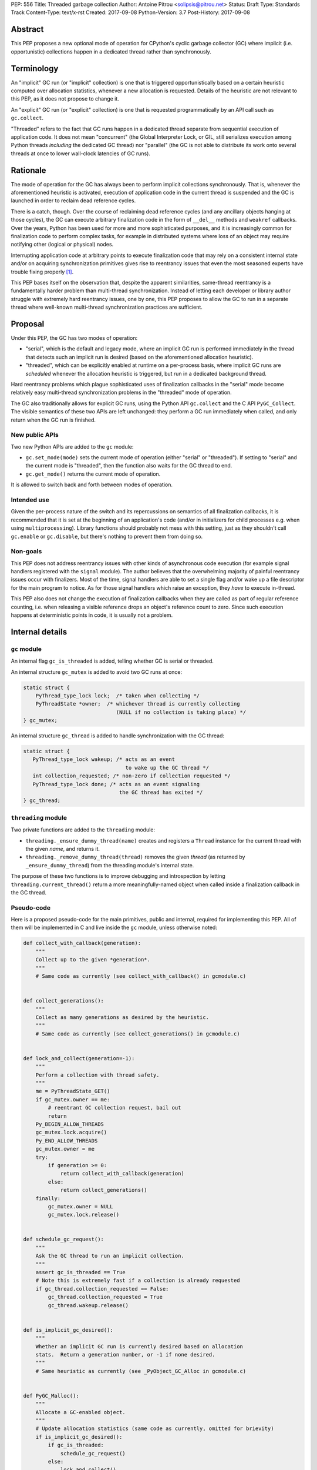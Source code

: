 PEP: 556
Title: Threaded garbage collection
Author: Antoine Pitrou <solipsis@pitrou.net>
Status: Draft
Type: Standards Track
Content-Type: text/x-rst
Created: 2017-09-08
Python-Version: 3.7
Post-History: 2017-09-08


Abstract
========

This PEP proposes a new optional mode of operation for CPython's cyclic
garbage collector (GC) where implicit (i.e. opportunistic) collections
happen in a dedicated thread rather than synchronously.


Terminology
===========

An "implicit" GC run (or "implicit" collection) is one that is triggered
opportunistically based on a certain heuristic computed over allocation
statistics, whenever a new allocation is requested.  Details of the
heuristic are not relevant to this PEP, as it does not propose to change it.

An "explicit" GC run (or "explicit" collection) is one that is requested
programmatically by an API call such as ``gc.collect``.

"Threaded" refers to the fact that GC runs happen in a dedicated thread
separate from sequential execution of application code.  It does not mean
"concurrent" (the Global Interpreter Lock, or GIL, still serializes
execution among Python threads *including* the dedicated GC thread)
nor "parallel" (the GC is not able to distribute its work onto several
threads at once to lower wall-clock latencies of GC runs).


Rationale
=========

The mode of operation for the GC has always been to perform implicit
collections synchronously.  That is, whenever the aforementioned heuristic
is activated, execution of application code in the current thread is
suspended and the GC is launched in order to reclaim dead reference
cycles.

There is a catch, though.  Over the course of reclaiming dead reference
cycles (and any ancillary objects hanging at those cycles), the GC can
execute arbitrary finalization code in the form of ``__del__`` methods
and ``weakref`` callbacks.  Over the years, Python has been used for more
and more sophisticated purposes, and it is increasingly common for
finalization code to perform complex tasks, for example in distributed
systems where loss of an object may require notifying other (logical
or physical) nodes.

Interrupting application code at arbitrary points to execute finalization
code that may rely on a consistent internal state and/or on acquiring
synchronization primitives gives rise to reentrancy issues that even the
most seasoned experts have trouble fixing properly [#queue-reentrancy-bug]_.

This PEP bases itself on the observation that, despite the apparent
similarities, same-thread reentrancy is a fundamentally harder
problem than multi-thread synchronization.  Instead of letting each
developer or library author struggle with extremely hard reentrancy
issues, one by one, this PEP proposes to allow the GC to run in a
separate thread where well-known multi-thread synchronization practices
are sufficient.


Proposal
========

Under this PEP, the GC has two modes of operation:

* "serial", which is the default and legacy mode, where an implicit GC
  run is performed immediately in the thread that detects such an implicit
  run is desired (based on the aforementioned allocation heuristic).

* "threaded", which can be explicitly enabled at runtime on a per-process
  basis, where implicit GC runs are *scheduled* whenever the allocation
  heuristic is triggered, but run in a dedicated background thread.

Hard reentrancy problems which plague sophisticated uses of finalization
callbacks in the "serial" mode become relatively easy multi-thread
synchronization problems in the "threaded" mode of operation.

The GC also traditionally allows for explicit GC runs, using the Python
API ``gc.collect`` and the C API ``PyGC_Collect``.  The visible semantics
of these two APIs are left unchanged: they perform a GC run immediately
when called, and only return when the GC run is finished.


New public APIs
---------------

Two new Python APIs are added to the ``gc`` module:

* ``gc.set_mode(mode)`` sets the current mode of operation (either "serial"
  or "threaded").  If setting to "serial" and the current mode is
  "threaded", then the function also waits for the GC thread to end.

* ``gc.get_mode()`` returns the current mode of operation.

It is allowed to switch back and forth between modes of operation.


Intended use
------------

Given the per-process nature of the switch and its repercussions on
semantics of all finalization callbacks, it is recommended that it is
set at the beginning of an application's code (and/or in initializers
for child processes e.g. when using ``multiprocessing``).  Library functions
should probably not mess with this setting, just as they shouldn't call
``gc.enable`` or ``gc.disable``, but there's nothing to prevent them from
doing so.


Non-goals
---------

This PEP does not address reentrancy issues with other kinds of
asynchronous code execution (for example signal handlers registered
with the ``signal`` module).  The author believes that the overwhelming
majority of painful reentrancy issues occur with finalizers.  Most of the
time, signal handlers are able to set a single flag and/or wake up a
file descriptor for the main program to notice.  As for those signal
handlers which raise an exception, they *have* to execute in-thread.

This PEP also does not change the execution of finalization callbacks
when they are called as part of regular reference counting, i.e. when
releasing a visible reference drops an object's reference count to zero.
Since such execution happens at deterministic points in code, it is usually
not a problem.


Internal details
================

``gc`` module
-------------

An internal flag ``gc_is_threaded`` is added, telling whether GC is serial
or threaded.

An internal structure ``gc_mutex`` is added to avoid two GC runs at once:

.. code-block::

   static struct {
       PyThread_type_lock lock;  /* taken when collecting */
       PyThreadState *owner;  /* whichever thread is currently collecting
                                 (NULL if no collection is taking place) */
   } gc_mutex;

An internal structure ``gc_thread`` is added to handle synchronization with
the GC thread:

.. code-block::

   static struct {
      PyThread_type_lock wakeup; /* acts as an event
                                    to wake up the GC thread */
      int collection_requested; /* non-zero if collection requested */
      PyThread_type_lock done; /* acts as an event signaling
                                  the GC thread has exited */
   } gc_thread;


``threading`` module
--------------------

Two private functions are added to the ``threading`` module:

* ``threading._ensure_dummy_thread(name)`` creates and registers a ``Thread``
  instance for the current thread with the given *name*, and returns it.

* ``threading._remove_dummy_thread(thread)`` removes the given *thread*
  (as returned by ``_ensure_dummy_thread``) from the threading module's
  internal state.

The purpose of these two functions is to improve debugging and introspection
by letting ``threading.current_thread()`` return a more meaningfully-named
object when called inside a finalization callback in the GC thread.


Pseudo-code
-----------

Here is a proposed pseudo-code for the main primitives, public and internal,
required for implementing this PEP.  All of them will be implemented in C
and live inside the ``gc`` module, unless otherwise noted:

.. code-block::

   def collect_with_callback(generation):
       """
       Collect up to the given *generation*.
       """
       # Same code as currently (see collect_with_callback() in gcmodule.c)


   def collect_generations():
       """
       Collect as many generations as desired by the heuristic.
       """
       # Same code as currently (see collect_generations() in gcmodule.c)


   def lock_and_collect(generation=-1):
       """
       Perform a collection with thread safety.
       """
       me = PyThreadState_GET()
       if gc_mutex.owner == me:
           # reentrant GC collection request, bail out
           return
       Py_BEGIN_ALLOW_THREADS
       gc_mutex.lock.acquire()
       Py_END_ALLOW_THREADS
       gc_mutex.owner = me
       try:
           if generation >= 0:
               return collect_with_callback(generation)
           else:
               return collect_generations()
       finally:
           gc_mutex.owner = NULL
           gc_mutex.lock.release()


   def schedule_gc_request():
       """
       Ask the GC thread to run an implicit collection.
       """
       assert gc_is_threaded == True
       # Note this is extremely fast if a collection is already requested
       if gc_thread.collection_requested == False:
           gc_thread.collection_requested = True
           gc_thread.wakeup.release()


   def is_implicit_gc_desired():
       """
       Whether an implicit GC run is currently desired based on allocation
       stats.  Return a generation number, or -1 if none desired.
       """
       # Same heuristic as currently (see _PyObject_GC_Alloc in gcmodule.c)


   def PyGC_Malloc():
       """
       Allocate a GC-enabled object.
       """
       # Update allocation statistics (same code as currently, omitted for brievity)
       if is_implicit_gc_desired():
           if gc_is_threaded:
               schedule_gc_request()
           else:
               lock_and_collect()
       # Go ahead with allocation (same code as currently, omitted for brievity)


   def gc_thread(interp_state):
       """
       Dedicated loop for threaded GC.
       """
       # Init Python thread state (omitted, see t_bootstrap in _threadmodule.c)
       # Optional: init thread in Python threading module, for better introspection
       me = threading._ensure_dummy_thread(name="GC thread")

       while gc_is_threaded == True:
           Py_BEGIN_ALLOW_THREADS
           gc_thread.wakeup.acquire()
           Py_END_ALLOW_THREADS
           if gc_thread.collection_requested != 0:
               gc_thread.collection_requested = 0
               lock_and_collect(generation=-1)

       threading._remove_dummy_thread(me)
       # Signal we're exiting
       gc_thread.done.release()
       # Free Python thread state (omitted)


   def gc.set_mode(mode):
       """
       Set current GC mode.  This is a process-global setting.
       """
       if mode == "threaded":
           if not gc_is_threaded == False:
               # Launch thread
               gc_thread.done.acquire(block=False)  # should not fail
               gc_is_threaded = True
               PyThread_start_new_thread(gc_thread)
       elif mode == "serial":
           if gc_is_threaded == True:
               # Wake up thread, asking it to end
               gc_is_threaded = False
               gc_thread.wakeup.release()
               # Wait for thread exit
               Py_BEGIN_ALLOW_THREADS
               gc_thread.done.acquire()
               Py_END_ALLOW_THREADS
               gc_thread.done.release()
       else:
           raise ValueError("unsupported mode %r" % (mode,))


   def gc.get_mode(mode):
       """
       Get current GC mode.
       """
       return "threaded" if gc_is_threaded else "serial"


   def gc.collect(generation=2):
       """
       Schedule collection of the given generation and wait for it to
       finish.
       """
       return lock_and_collect(generation)


Discussion
==========

Default mode
------------

One may wonder whether the default mode should simply be changed to "threaded".
For multi-threaded applications, it would probably not be a problem:
those applications must already be prepared for finalization handlers to
be run in arbitrary threads.  In single-thread applications, however, it
is currently guaranteed that finalizers will always be called in the main
thread.  Breaking this property may induce subtle behaviour changes or bugs,
for example if finalizers rely on some thread-local values.

Another problem is when a program uses ``fork()`` for concurrency.
Calling ``fork()`` from a single-threaded program is safe,
but it's fragile (to say the least) if the program is multi-threaded.

Explicit collections
--------------------

One may ask whether explicit collections should also be delegated to the
background thread.  The answer is it doesn't really matter: since
``gc.collect`` and ``PyGC_Collect`` actually *wait* for the collection to
end (breaking this property would break compatibility), delegating the
actual work to a background thread wouldn't ease synchronization with the
thread requesting an explicit collection.

In the end, this PEP choses the behaviour that seems simpler to implement
based on the pseudo-code above.

Impact on memory use
--------------------

The "threaded" mode incurs a slight delay in implicit collections compared
to the default "serial" mode.  This obviously may change the memory profile
of certain applications.  By how much remains to be measured in real-world
use, but we expect the impact to remain minor and bearable.  First because
implicit collections are based on a *heuristic* whose effect does not result
in deterministic visible behaviour anyway.  Second because the GC deals
with reference cycles while many objects are reclaimed immediately when their
last visible reference disappears.

Impact on CPU consumption
-------------------------

The pseudo-code above adds two lock operations for each implicit collection
request in "threaded" mode: one in the thread making the request (a
``release`` call) and one in the GC thread (an ``acquire`` call).
It also adds two other lock operations, regardless of the current mode,
around each actual collection.

We expect the cost of those lock operations to be very small, on modern
systems, compared to the actual cost of crawling through the chains of
pointers during the collection itself ("pointer chasing" being one of
the hardest workloads on modern CPUs, as it lends itself poorly to
speculation and superscalar execution).

Actual measurements on worst-case mini-benchmarks may help provide
reassuring upper bounds.

Impact on GC pauses
-------------------

While this PEP does not concern itself with GC pauses, there is a
practical chance that releasing the GIL at some point during an implicit
collection (for example by virtue of executing a pure Python finalizer)
will allow application code to run in-between, lowering the *visible* GC
pause time for some applications.

If this PEP is accepted, future work may try to better realize this potential
by speculatively releasing the GIL during collections, though it is unclear
how doable that is.


Open issues
===========

* ``gc.set_mode`` should probably be protected against multiple concurrent
  invocations.  Also, it should raise when called from *inside* a GC run
  (i.e. from a finalizer).

* What happens at shutdown?  Does the GC thread run until ``_PyGC_Fini()``
  is called?


Implementation
==============

A draft implementation is available in the ``threaded_gc`` branch
[#implementation-branch]_ of the author's Github fork [#cpython-pitrou-fork]_.


References
==========

.. [#queue-reentrancy-bug] https://bugs.python.org/issue14976

.. [#implementation-branch] https://github.com/pitrou/cpython/tree/threaded_gc

.. [#cpython-pitrou-fork] https://github.com/pitrou/cpython/


Copyright
=========

This document has been placed in the public domain.



..
   Local Variables:
   mode: indented-text
   indent-tabs-mode: nil
   sentence-end-double-space: t
   fill-column: 70
   coding: utf-8
   End:
